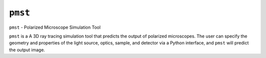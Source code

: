 ``pmst``
----

``pmst`` - Polarized Microscope Simulation Tool

``pmst`` is a A 3D ray tracing simulation tool that predicts the output of polarized
microscopes. The user can specify the geometry and properties of the light
source, optics, sample, and detector via a Python interface, and ``pmst``
will predict the output image.
